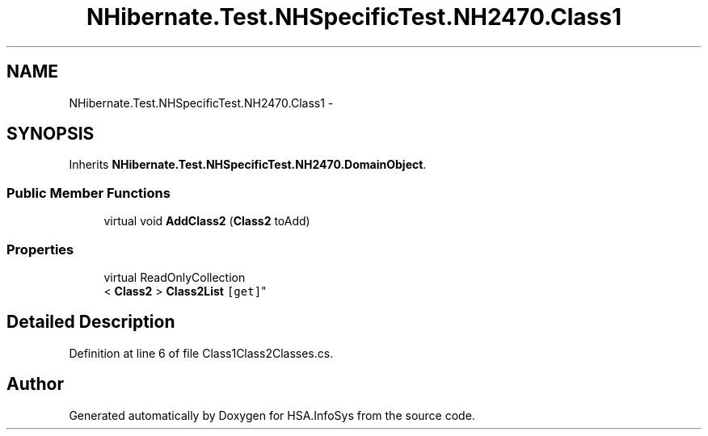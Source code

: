.TH "NHibernate.Test.NHSpecificTest.NH2470.Class1" 3 "Fri Jul 5 2013" "Version 1.0" "HSA.InfoSys" \" -*- nroff -*-
.ad l
.nh
.SH NAME
NHibernate.Test.NHSpecificTest.NH2470.Class1 \- 
.SH SYNOPSIS
.br
.PP
.PP
Inherits \fBNHibernate\&.Test\&.NHSpecificTest\&.NH2470\&.DomainObject\fP\&.
.SS "Public Member Functions"

.in +1c
.ti -1c
.RI "virtual void \fBAddClass2\fP (\fBClass2\fP toAdd)"
.br
.in -1c
.SS "Properties"

.in +1c
.ti -1c
.RI "virtual ReadOnlyCollection
.br
< \fBClass2\fP > \fBClass2List\fP\fC [get]\fP"
.br
.in -1c
.SH "Detailed Description"
.PP 
Definition at line 6 of file Class1Class2Classes\&.cs\&.

.SH "Author"
.PP 
Generated automatically by Doxygen for HSA\&.InfoSys from the source code\&.
